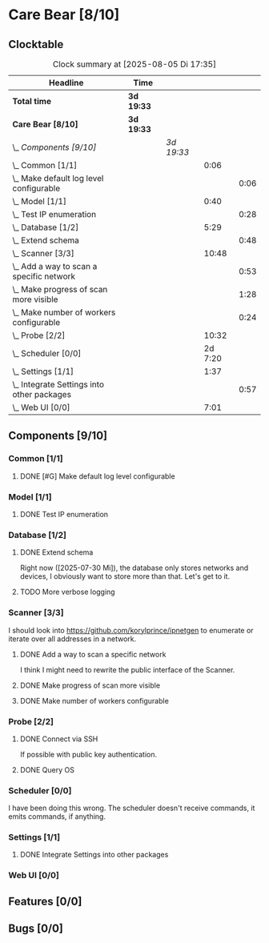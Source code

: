 # -*- mode: org; fill-column: 78; -*-
# Time-stamp: <2025-08-05 17:35:07 krylon>
#+TAGS: internals(i) ui(u) bug(b) feature(f)
#+TAGS: database(d) design(e), meditation(m)
#+TAGS: optimize(o) refactor(r) cleanup(c)
#+TODO: TODO(t)  RESEARCH(r) IMPLEMENT(i) TEST(e) | DONE(d) FAILED(f) CANCELLED(c)
#+TODO: MEDITATE(m) PLANNING(p) | SUSPENDED(s)
#+PRIORITIES: A G D

* Care Bear [8/10]
  :PROPERTIES:
  :COOKIE_DATA: todo recursive
  :VISIBILITY: children
  :END:
** Clocktable
   #+BEGIN: clocktable :scope file :maxlevel 255 :emphasize t
   #+CAPTION: Clock summary at [2025-08-05 Di 17:35]
   | Headline                                       | Time       |            |         |      |
   |------------------------------------------------+------------+------------+---------+------|
   | *Total time*                                   | *3d 19:33* |            |         |      |
   |------------------------------------------------+------------+------------+---------+------|
   | *Care Bear [8/10]*                             | *3d 19:33* |            |         |      |
   | \_  /Components [9/10]/                        |            | /3d 19:33/ |         |      |
   | \_    Common [1/1]                             |            |            |    0:06 |      |
   | \_      Make default log level configurable    |            |            |         | 0:06 |
   | \_    Model [1/1]                              |            |            |    0:40 |      |
   | \_      Test IP enumeration                    |            |            |         | 0:28 |
   | \_    Database [1/2]                           |            |            |    5:29 |      |
   | \_      Extend schema                          |            |            |         | 0:48 |
   | \_    Scanner [3/3]                            |            |            |   10:48 |      |
   | \_      Add a way to scan a specific network   |            |            |         | 0:53 |
   | \_      Make progress of scan more visible     |            |            |         | 1:28 |
   | \_      Make number of workers configurable    |            |            |         | 0:24 |
   | \_    Probe [2/2]                              |            |            |   10:32 |      |
   | \_    Scheduler [0/0]                          |            |            | 2d 7:20 |      |
   | \_    Settings [1/1]                           |            |            |    1:37 |      |
   | \_      Integrate Settings into other packages |            |            |         | 0:57 |
   | \_    Web UI [0/0]                             |            |            |    7:01 |      |
   #+END:
** Components [9/10]
   :PROPERTIES:
   :COOKIE_DATA: todo recursive
   :VISIBILITY: children
   :END:
*** Common [1/1]
**** DONE [#G] Make default log level configurable
     CLOSED: [2025-08-01 Fr 15:52]
     :LOGBOOK:
     CLOCK: [2025-08-01 Fr 15:46]--[2025-08-01 Fr 15:52] =>  0:06
     :END:
*** Model [1/1]
    :PROPERTIES:
    :COOKIE_DATA: todo recursive
    :VISIBILITY: children
    :END:
    :LOGBOOK:
    CLOCK: [2025-08-01 Fr 16:17]--[2025-08-01 Fr 16:29] =>  0:12
    CLOCK: [2025-07-11 Fr 14:50]--[2025-07-11 Fr 14:50] =>  0:00
    :END:
**** DONE Test IP enumeration
     CLOSED: [2025-07-11 Fr 15:18]
     :LOGBOOK:
     CLOCK: [2025-07-11 Fr 14:50]--[2025-07-11 Fr 15:18] =>  0:28
     :END:
*** Database [1/2]
    :PROPERTIES:
    :COOKIE_DATA: todo recursive
    :VISIBILITY: children
    :END:
    :LOGBOOK:
    CLOCK: [2025-08-02 Sa 15:57]--[2025-08-02 Sa 16:45] =>  0:48
    CLOCK: [2025-07-08 Di 18:42]--[2025-07-08 Di 19:51] =>  1:09
    CLOCK: [2025-07-07 Mo 14:49]--[2025-07-07 Mo 16:08] =>  1:19
    CLOCK: [2025-07-07 Mo 14:40]--[2025-07-07 Mo 14:48] =>  0:08
    CLOCK: [2025-07-05 Sa 14:48]--[2025-07-05 Sa 15:44] =>  0:56
    CLOCK: [2025-07-04 Fr 14:54]--[2025-07-04 Fr 15:15] =>  0:21
    :END:
**** DONE Extend schema
     CLOSED: [2025-07-30 Mi 19:19]
     :LOGBOOK:
     CLOCK: [2025-07-30 Mi 18:31]--[2025-07-30 Mi 19:19] =>  0:48
     :END:
     Right now ([2025-07-30 Mi]), the database only stores networks and
     devices, I obviously want to store more than that. Let's get to it.
**** TODO More verbose logging
*** Scanner [3/3]
    :PROPERTIES:
    :COOKIE_DATA: todo recursive
    :VISIBILITY: children
    :END:
    :LOGBOOK:
    CLOCK: [2025-07-30 Mi 17:37]--[2025-07-30 Mi 17:37] =>  0:00
    CLOCK: [2025-07-12 Sa 17:13]--[2025-07-12 Sa 18:10] =>  0:57
    CLOCK: [2025-07-11 Fr 15:19]--[2025-07-11 Fr 17:21] =>  2:02
    CLOCK: [2025-07-10 Do 15:20]--[2025-07-10 Do 16:27] =>  1:07
    CLOCK: [2025-07-09 Mi 14:02]--[2025-07-09 Mi 14:27] =>  0:25
    CLOCK: [2025-07-08 Di 20:00]--[2025-07-08 Di 22:30] =>  2:30
    CLOCK: [2025-07-08 Di 14:37]--[2025-07-08 Di 15:33] =>  0:56
    CLOCK: [2025-07-08 Di 11:51]--[2025-07-08 Di 11:57] =>  0:06
    :END:
    I should look into https://github.com/korylprince/ipnetgen to enumerate or
    iterate over all addresses in a network.
**** DONE Add a way to scan a specific network
     CLOSED: [2025-07-30 Mi 18:30]
     :LOGBOOK:
     CLOCK: [2025-07-30 Mi 17:37]--[2025-07-30 Mi 18:30] =>  0:53
     :END:
     I think I might need to rewrite the public interface of the Scanner.
**** DONE Make progress of scan more visible
     CLOSED: [2025-07-12 Sa 20:02]
     :LOGBOOK:
     CLOCK: [2025-07-12 Sa 18:34]--[2025-07-12 Sa 20:02] =>  1:28
     :END:
**** DONE Make number of workers configurable
     CLOSED: [2025-07-12 Sa 18:34]
     :LOGBOOK:
     CLOCK: [2025-07-12 Sa 18:10]--[2025-07-12 Sa 18:34] =>  0:24
     :END:
*** Probe [2/2]
    :PROPERTIES:
    :COOKIE_DATA: todo recursive
    :VISIBILITY: children
    :END:
    :LOGBOOK:
    CLOCK: [2025-08-05 Di 17:05]--[2025-08-05 Di 17:35] =>  0:30
    CLOCK: [2025-08-05 Di 14:25]--[2025-08-05 Di 15:33] =>  1:08
    CLOCK: [2025-07-26 Sa 16:22]--[2025-07-26 Sa 16:41] =>  0:19
    CLOCK: [2025-07-23 Mi 21:46]--[2025-07-23 Mi 22:48] =>  1:02
    CLOCK: [2025-07-23 Mi 19:47]--[2025-07-23 Mi 20:53] =>  1:06
    CLOCK: [2025-07-22 Di 17:22]--[2025-07-22 Di 20:23] =>  3:01
    CLOCK: [2025-07-22 Di 14:23]--[2025-07-22 Di 15:35] =>  1:12
    CLOCK: [2025-07-21 Mo 15:40]--[2025-07-21 Mo 17:54] =>  2:14
    :END:
**** DONE Connect via SSH
     CLOSED: [2025-07-22 Di 18:12]
     If possible with public key authentication.
**** DONE Query OS
     CLOSED: [2025-07-22 Di 18:12]
*** Scheduler [0/0]
    :PROPERTIES:
    :COOKIE_DATA: todo recursive
    :VISIBILITY: children
    :END:
    :LOGBOOK:
    CLOCK: [2025-08-01 Fr 16:30]--[2025-08-02 Sa 15:57] => 23:27
    CLOCK: [2025-08-01 Fr 15:53]--[2025-08-01 Fr 16:17] =>  0:24
    CLOCK: [2025-07-31 Do 17:47]--[2025-07-31 Do 17:51] =>  0:04
    CLOCK: [2025-07-30 Mi 17:36]--[2025-07-30 Mi 17:37] =>  0:01
    CLOCK: [2025-07-26 Sa 16:41]--[2025-07-26 Sa 18:10] =>  1:29
    CLOCK: [2025-07-26 Sa 16:21]--[2025-07-26 Sa 16:22] =>  0:01
    CLOCK: [2025-07-24 Do 17:29]--[2025-07-25 Fr 23:23] => 29:54
    :END:
    I have been doing this wrong. The scheduler doesn't receive commands, it
    emits commands, if anything.
*** Settings [1/1]
    :PROPERTIES:
    :COOKIE_DATA: todo recursive
    :VISIBILITY: children
    :END:
    :LOGBOOK:
    CLOCK: [2025-07-31 Do 17:51]--[2025-07-31 Do 18:31] =>  0:40
    :END:
**** DONE Integrate Settings into other packages
     CLOSED: [2025-08-01 Fr 15:45]
     :LOGBOOK:
     CLOCK: [2025-08-01 Fr 15:10]--[2025-08-01 Fr 15:45] =>  0:35
     CLOCK: [2025-07-31 Do 19:03]--[2025-07-31 Do 19:25] =>  0:22
     :END:
*** Web UI [0/0]
    :PROPERTIES:
    :COOKIE_DATA: todo recursive
    :VISIBILITY: children
    :END:
    :LOGBOOK:
    CLOCK: [2025-07-18 Fr 09:45]--[2025-07-18 Fr 10:40] =>  0:55
    CLOCK: [2025-07-17 Do 10:51]--[2025-07-17 Do 11:09] =>  0:18
    CLOCK: [2025-07-16 Mi 15:55]--[2025-07-16 Mi 16:50] =>  0:55
    CLOCK: [2025-07-15 Di 18:05]--[2025-07-15 Di 19:38] =>  1:33
    CLOCK: [2025-07-15 Di 17:12]--[2025-07-15 Di 17:43] =>  0:31
    CLOCK: [2025-07-14 Mo 17:32]--[2025-07-14 Mo 17:50] =>  0:18
    CLOCK: [2025-07-14 Mo 16:25]--[2025-07-14 Mo 17:04] =>  0:39
    CLOCK: [2025-07-14 Mo 14:26]--[2025-07-14 Mo 16:18] =>  1:52
    :END:
** Features [0/0]
** Bugs [0/0]

